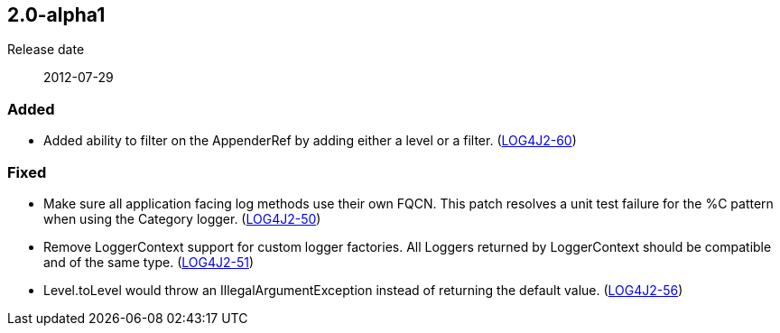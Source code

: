 ////
    Licensed to the Apache Software Foundation (ASF) under one or more
    contributor license agreements.  See the NOTICE file distributed with
    this work for additional information regarding copyright ownership.
    The ASF licenses this file to You under the Apache License, Version 2.0
    (the "License"); you may not use this file except in compliance with
    the License.  You may obtain a copy of the License at

         https://www.apache.org/licenses/LICENSE-2.0

    Unless required by applicable law or agreed to in writing, software
    distributed under the License is distributed on an "AS IS" BASIS,
    WITHOUT WARRANTIES OR CONDITIONS OF ANY KIND, either express or implied.
    See the License for the specific language governing permissions and
    limitations under the License.
////

////
    ██     ██  █████  ██████  ███    ██ ██ ███    ██  ██████  ██
    ██     ██ ██   ██ ██   ██ ████   ██ ██ ████   ██ ██       ██
    ██  █  ██ ███████ ██████  ██ ██  ██ ██ ██ ██  ██ ██   ███ ██
    ██ ███ ██ ██   ██ ██   ██ ██  ██ ██ ██ ██  ██ ██ ██    ██
     ███ ███  ██   ██ ██   ██ ██   ████ ██ ██   ████  ██████  ██

    IF THIS FILE DOESN'T HAVE A `.ftl` SUFFIX, IT IS AUTO-GENERATED, DO NOT EDIT IT!

    Version-specific release notes (`7.8.0.adoc`, etc.) are generated from `src/changelog/*/.release-notes.adoc.ftl`.
    Auto-generation happens during `generate-sources` phase of Maven.
    Hence, you must always

    1. Find and edit the associated `.release-notes.adoc.ftl`
    2. Run `./mvnw generate-sources`
    3. Commit both `.release-notes.adoc.ftl` and the generated `7.8.0.adoc`
////

[#release-notes-2-0-alpha1]
== 2.0-alpha1

Release date:: 2012-07-29


[#release-notes-2-0-alpha1-Added]
=== Added

* Added ability to filter on the AppenderRef by adding either a level or a filter. (https://issues.apache.org/jira/browse/LOG4J2-60[LOG4J2-60])

[#release-notes-2-0-alpha1-Fixed]
=== Fixed

* Make sure all application facing log methods use their own FQCN. This patch resolves a unit test failure for the %C pattern when using the Category logger. (https://issues.apache.org/jira/browse/LOG4J2-50[LOG4J2-50])
* Remove LoggerContext support for custom logger factories. All Loggers returned by LoggerContext should be compatible and of the same type. (https://issues.apache.org/jira/browse/LOG4J2-51[LOG4J2-51])
* Level.toLevel would throw an IllegalArgumentException instead of returning the default value. (https://issues.apache.org/jira/browse/LOG4J2-56[LOG4J2-56])
